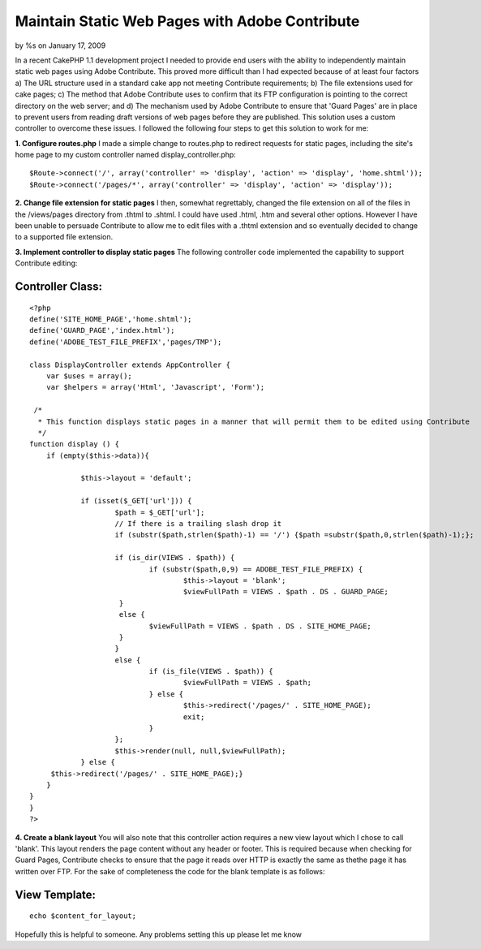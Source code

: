 Maintain Static Web Pages with Adobe Contribute
===============================================

by %s on January 17, 2009

In a recent CakePHP 1.1 development project I needed to provide end
users with the ability to independently maintain static web pages
using Adobe Contribute. This proved more difficult than I had expected
because of at least four factors a) The URL structure used in a
standard cake app not meeting Contribute requirements; b) The file
extensions used for cake pages; c) The method that Adobe Contribute
uses to confirm that its FTP configuration is pointing to the correct
directory on the web server; and d) The mechanism used by Adobe
Contribute to ensure that 'Guard Pages' are in place to prevent users
from reading draft versions of web pages before they are published.
This solution uses a custom controller to overcome these issues.
I followed the following four steps to get this solution to work for
me:

**1. Configure routes.php**
I made a simple change to routes.php to redirect requests for static
pages, including the site's home page to my custom controller named
display_controller.php:

::

    
    	$Route->connect('/', array('controller' => 'display', 'action' => 'display', 'home.shtml'));
    	$Route->connect('/pages/*', array('controller' => 'display', 'action' => 'display'));

**2. Change file extension for static pages** I then, somewhat
regrettably, changed the file extension on all of the files in the
/views/pages directory from .thtml to .shtml. I could have used .html,
.htm and several other options. However I have been unable to persuade
Contribute to allow me to edit files with a .thtml extension and so
eventually decided to change to a supported file extension.

**3. Implement controller to display static pages**
The following controller code implemented the capability to support
Contribute editing:


Controller Class:
`````````````````

::

    <?php 
    define('SITE_HOME_PAGE','home.shtml');
    define('GUARD_PAGE','index.html');
    define('ADOBE_TEST_FILE_PREFIX','pages/TMP');
    
    class DisplayController extends AppController {
    	var $uses = array();
    	var $helpers = array('Html', 'Javascript', 'Form');
    
     /*
      * This function displays static pages in a manner that will permit them to be edited using Contribute
      */
    function display () {
    	if (empty($this->data)){
    
    		$this->layout = 'default';
    
    		if (isset($_GET['url'])) {
    			$path = $_GET['url'];
    			// If there is a trailing slash drop it
    			if (substr($path,strlen($path)-1) == '/') {$path =substr($path,0,strlen($path)-1);};
    
    			if (is_dir(VIEWS . $path)) {
    				if (substr($path,0,9) == ADOBE_TEST_FILE_PREFIX) {
    					$this->layout = 'blank';
    					$viewFullPath = VIEWS . $path . DS . GUARD_PAGE;
    			 }
    			 else {
    			 	$viewFullPath = VIEWS . $path . DS . SITE_HOME_PAGE;
    			 }
    			}
    			else {
    				if (is_file(VIEWS . $path)) {
    					$viewFullPath = VIEWS . $path;
    				} else {
    					$this->redirect('/pages/' . SITE_HOME_PAGE);
    					exit;
    				}
    			};
    			$this->render(null, null,$viewFullPath);
    		} else { 
    	 $this->redirect('/pages/' . SITE_HOME_PAGE);}
    	}
    }
    }
    ?>

**4. Create a blank layout** You will also note that this controller
action requires a new view layout which I chose to call 'blank'. This
layout renders the page content without any header or footer. This is
required because when checking for Guard Pages, Contribute checks to
ensure that the page it reads over HTTP is exactly the same as thethe
page it has written over FTP. For the sake of completeness the code
for the blank template is as follows:


View Template:
``````````````

::

    
    echo $content_for_layout;

Hopefully this is helpful to someone. Any problems setting this up
please let me know


.. meta::
    :title: Maintain Static Web Pages with Adobe Contribute
    :description: CakePHP Article related to contribute,adobe,adobe contribute,Snippets
    :keywords: contribute,adobe,adobe contribute,Snippets
    :copyright: Copyright 2009 
    :category: snippets


